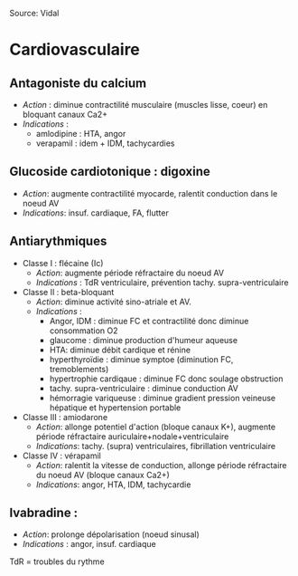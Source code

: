 #+options: toc:nil
#+latex_header_extra: \usepackage[margin=10pt]{geometry}
#+latex_header_extra: \usepackage{enumitem}
\setlist{noitemsep}

Source: Vidal

* Cardiovasculaire
** Antagoniste du calcium
- /Action/ : diminue contractilité musculaire (muscles lisse, coeur) en bloquant canaux Ca2+
- /Indications/ :
  -  amlodipine : HTA, angor
  - verapamil : idem + IDM, tachycardies
** Glucoside cardiotonique : digoxine
- /Action/: augmente contractilité myocarde, ralentit conduction dans le noeud AV
- /Indications/: insuf. cardiaque, FA, flutter
** Antiarythmiques
- Classe I : flécaine (Ic)
  - /Action/: augmente période réfractaire du noeud AV
  - /Indications/ : TdR ventriculaire, prévention tachy. supra-ventriculaire
- Classe II : beta-bloquant
  - /Action/: diminue activité sino-atriale et AV.
  - /Indications/ :
    + Angor, IDM : diminue FC et contractilité donc diminue consommation O2
    + glaucome : diminue production d'humeur aqueuse
    + HTA: diminue débit cardique et rénine
    + hyperthyroïdie : diminue symptoe (diminution FC, tremoblements)
    + hypertrophie cardiqaue : diminue FC donc soulage obstruction
    + tachy. supra-ventriculaire : diminue conduction AV
    + hémorragie variqueuse : diminue gradient pression veineuse hépatique et hypertension portable
- Classe III : amiodarone
  + /Action/: allonge potentiel d'action (bloque canaux K+), augmente période réfractaire auriculaire+nodale+ventriculaire
  + /Indications/: tachy. (supra) ventriculaires, fibrillation ventriculaire
- Classe IV : vérapamil
  + /Action/: ralentit la vitesse de conduction, allonge période réfractaire du noeud AV (bloque canaux Ca2+)
  + /Indications/: angor, HTA, IDM, tachycardie
** Ivabradine :
- /Action/: prolonge dépolarisation (noeud sinusal)
- /Indications/ : angor, insuf. cardiaque

TdR = troubles du rythme

